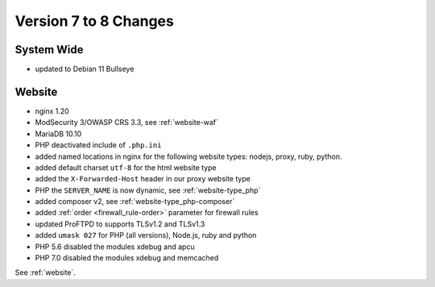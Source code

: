 .. index::
   triple: Server; Changelog; Version 7 to 8 Changes
   :name: server-changelog

======================
Version 7 to 8 Changes
======================

System Wide
===========

* updated to Debian 11 Bullseye

Website
=======

* nginx 1.20
* ModSecurity 3/OWASP CRS 3.3, see :ref:`website-waf`
* MariaDB 10.10
* PHP deactivated include of ``.php.ini``
* added named locations in nginx for the following website types: nodejs, proxy, ruby, python.
* added default charset ``utf-8`` for the html website type
* added the ``X-Forwarded-Host`` header in our proxy website type
* PHP the ``SERVER_NAME`` is now dynamic, see :ref:`website-type_php`
* added composer v2, see :ref:`website-type_php-composer`
* added :ref:`order <firewall_rule-order>` parameter for firewall rules
* updated ProFTPD to supports TLSv1.2 and TLSv1.3
* added ``umask 027`` for PHP (all versions), Node.js, ruby and python
* PHP 5.6 disabled the modules xdebug and apcu
* PHP 7.0 disabled the modules xdebug and memcached

See :ref:`website`.

